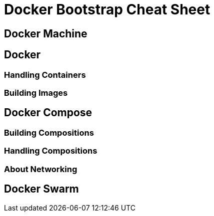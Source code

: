 = Docker Bootstrap Cheat Sheet


== Docker Machine

== Docker

=== Handling Containers

=== Building Images

== Docker Compose

=== Building Compositions

=== Handling Compositions

=== About Networking

== Docker Swarm
